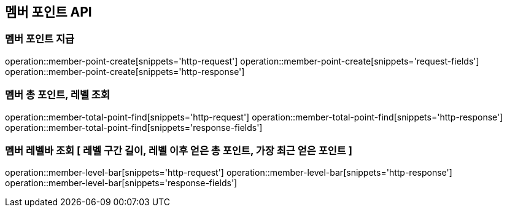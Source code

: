== 멤버 포인트 API

=== 멤버 포인트 지급

operation::member-point-create[snippets='http-request']
operation::member-point-create[snippets='request-fields']
operation::member-point-create[snippets='http-response']

=== 멤버 총 포인트, 레벨 조회

operation::member-total-point-find[snippets='http-request']
operation::member-total-point-find[snippets='http-response']
operation::member-total-point-find[snippets='response-fields']

=== 멤버 레벨바 조회 [ 레벨 구간 길이, 레벨 이후 얻은 총 포인트, 가장 최근 얻은 포인트 ]

operation::member-level-bar[snippets='http-request']
operation::member-level-bar[snippets='http-response']
operation::member-level-bar[snippets='response-fields']
